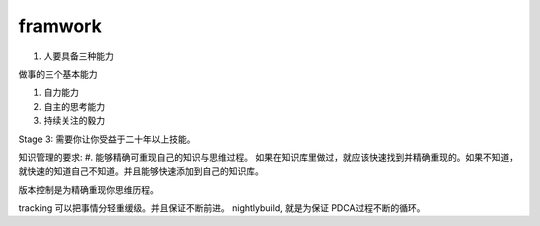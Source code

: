 ﻿framwork
========



#. 人要具备三种能力

做事的三个基本能力

#. 自力能力
#. 自主的思考能力
#. 持续关注的毅力

Stage 3: 需要你让你受益于二十年以上技能。

知识管理的要求:
#. 能够精确可重现自己的知识与思维过程。
如果在知识库里做过，就应该快速找到并精确重现的。如果不知道，就快速的知道自己不知道。并且能够快速添加到自己的知识库。

版本控制是为精确重现你思维历程。

tracking 可以把事情分轻重缓级。并且保证不断前进。
nightlybuild, 就是为保证 PDCA过程不断的循环。

